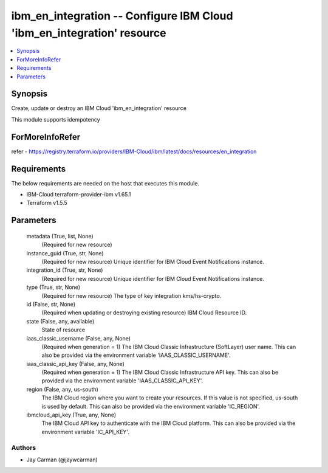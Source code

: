 
ibm_en_integration -- Configure IBM Cloud 'ibm_en_integration' resource
=======================================================================

.. contents::
   :local:
   :depth: 1


Synopsis
--------

Create, update or destroy an IBM Cloud 'ibm_en_integration' resource

This module supports idempotency


ForMoreInfoRefer
----------------
refer - https://registry.terraform.io/providers/IBM-Cloud/ibm/latest/docs/resources/en_integration

Requirements
------------
The below requirements are needed on the host that executes this module.

- IBM-Cloud terraform-provider-ibm v1.65.1
- Terraform v1.5.5



Parameters
----------

  metadata (True, list, None)
    (Required for new resource)


  instance_guid (True, str, None)
    (Required for new resource) Unique identifier for IBM Cloud Event Notifications instance.


  integration_id (True, str, None)
    (Required for new resource) Unique identifier for IBM Cloud Event Notifications instance.


  type (True, str, None)
    (Required for new resource) The type of key integration kms/hs-crypto.


  id (False, str, None)
    (Required when updating or destroying existing resource) IBM Cloud Resource ID.


  state (False, any, available)
    State of resource


  iaas_classic_username (False, any, None)
    (Required when generation = 1) The IBM Cloud Classic Infrastructure (SoftLayer) user name. This can also be provided via the environment variable 'IAAS_CLASSIC_USERNAME'.


  iaas_classic_api_key (False, any, None)
    (Required when generation = 1) The IBM Cloud Classic Infrastructure API key. This can also be provided via the environment variable 'IAAS_CLASSIC_API_KEY'.


  region (False, any, us-south)
    The IBM Cloud region where you want to create your resources. If this value is not specified, us-south is used by default. This can also be provided via the environment variable 'IC_REGION'.


  ibmcloud_api_key (True, any, None)
    The IBM Cloud API key to authenticate with the IBM Cloud platform. This can also be provided via the environment variable 'IC_API_KEY'.













Authors
~~~~~~~

- Jay Carman (@jaywcarman)

